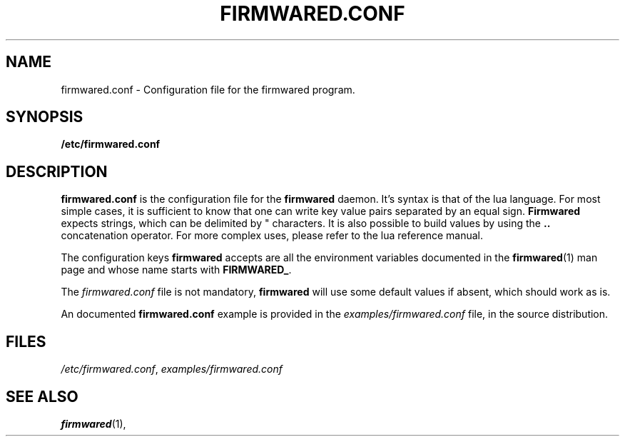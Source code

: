 .TH FIRMWARED.CONF 5
.SH NAME
firmwared.conf \- Configuration file for the firmwared program.
.SH SYNOPSIS
.B /etc/firmwared.conf
.SH DESCRIPTION
.B firmwared.conf
is the configuration file for the
.B firmwared
daemon.
It's syntax is that of the lua language.
For most simple cases, it is sufficient to know that one can write key value
pairs separated by an equal sign.
.B Firmwared
expects strings, which can be delimited by " characters.
It is also possible to build values by using the
.B ..
concatenation operator.
For more complex uses, please refer to the lua reference manual.

The configuration keys
.B firmwared
accepts are all the environment variables
documented in the
.BR firmwared (1)
man page and whose name starts with
.BR FIRMWARED_ .

The
.I firmwared.conf
file is not mandatory,
.B firmwared
will use some default values if absent, which should work as is.

An documented
.B firmwared.conf
example is provided in the
.I examples/firmwared.conf
file, in the source distribution.

.SH FILES
.IR /etc/firmwared.conf ,
.I examples/firmwared.conf
.SH SEE ALSO
.BR firmwared (1),
